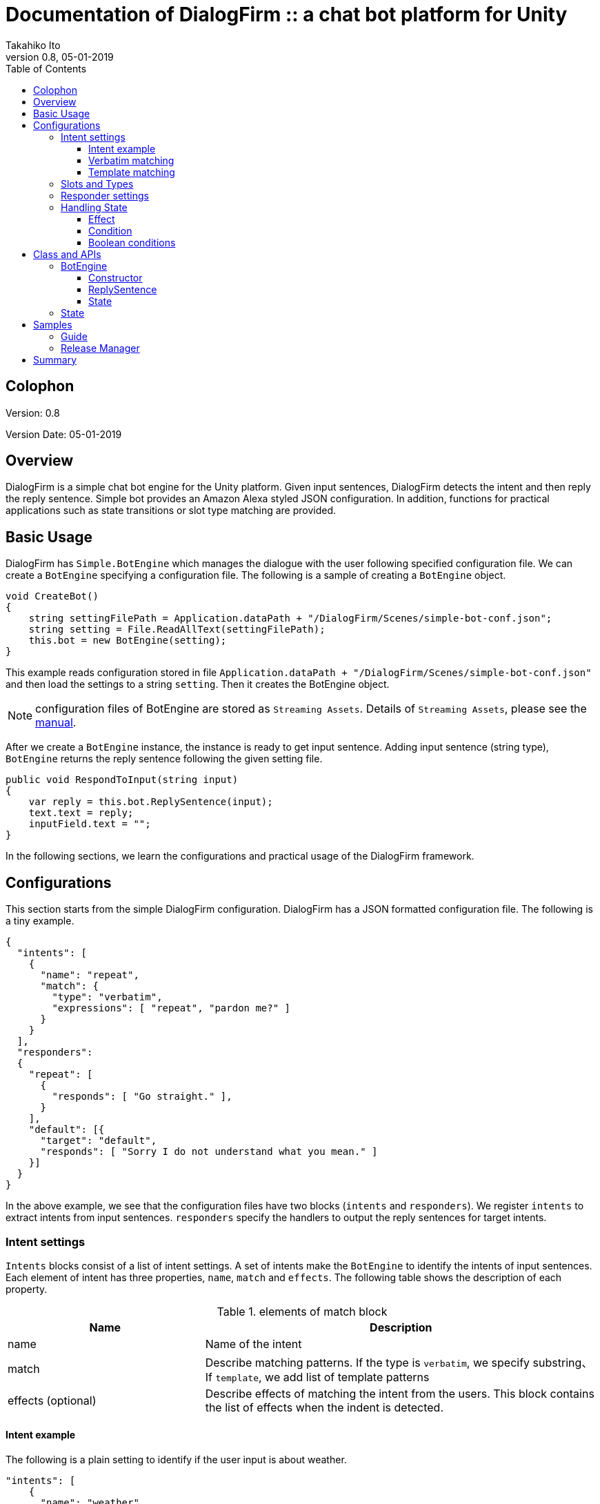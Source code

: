 [separator=::]
= Documentation of DialogFirm :: a chat bot platform for Unity
:doctype: book
:source-highlighter: coderay
:listing-caption: Listing
:pdf-page-size: Letter
:author: Takahiko Ito
:title-logo-image:: image::./res/butler.png[width=100, align=right]
:revnumber: 0.8
:revdate: 05-01-2019
:toc: right
:toc-title: Table of Contents
:toclevels: 4
:imagesdir: ./


== Colophon

Version: {revnumber}

Version Date: {revdate}

== Overview

DialogFirm is a simple chat bot engine for the Unity platform. Given input sentences, DialogFirm detects
the intent and then reply the reply sentence. Simple bot provides an Amazon Alexa styled JSON configuration.
In addition, functions for practical applications such as state transitions or slot type matching are provided.

== Basic Usage

DialogFirm has `Simple.BotEngine` which manages the dialogue with the user following
specified configuration file. We can create a `BotEngine` specifying a configuration file.
The following is a sample of creating a `BotEngine` object.

```
void CreateBot()
{
    string settingFilePath = Application.dataPath + "/DialogFirm/Scenes/simple-bot-conf.json";
    string setting = File.ReadAllText(settingFilePath);
    this.bot = new BotEngine(setting);
}
```

This example reads configuration stored in file `Application.dataPath + "/DialogFirm/Scenes/simple-bot-conf.json"` and then load the settings to a string `setting`.
Then it creates the BotEngine object.

NOTE: configuration files of BotEngine are stored as `Streaming Assets`. Details of `Streaming Assets`, please see the https://docs.unity3d.com/2018.3/Documentation/Manual/StreamingAssets.html[manual].


After we create a `BotEngine` instance, the instance is ready to get input sentence.
Adding input sentence (string type),  `BotEngine` returns the reply sentence following the given setting file.

```
public void RespondToInput(string input)
{
    var reply = this.bot.ReplySentence(input);
    text.text = reply;
    inputField.text = "";
}
```

In the following sections, we learn the configurations and practical usage of the DialogFirm framework.

== Configurations

This section starts from the simple DialogFirm configuration. DialogFirm has a JSON
formatted configuration file. The following is a tiny example.

```
{
  "intents": [
    {
      "name": "repeat",
      "match": {
        "type": "verbatim",
        "expressions": [ "repeat", "pardon me?" ]
      }
    }
  ],
  "responders":
  {
    "repeat": [
      {
        "responds": [ "Go straight." ],
      }
    ],
    "default": [{
      "target": "default",
      "responds": [ "Sorry I do not understand what you mean." ]
    }]
  }
}
```

In the above example, we see that the configuration files have two blocks (`intents` and `responders`).
We register `intents` to extract intents from input sentences. `responders` specify the handlers to output
the reply sentences for target intents.

=== Intent settings

`Intents` blocks consist of a list of intent settings. A set of intents make the `BotEngine`
to identify the intents of input sentences. Each element of intent has three properties,
`name`, `match` and `effects`. The following table shows the description of each property.

[cols="1,2", options="header"]
.elements of match block
|===
|Name
|Description

|name
|Name of the intent

|match
|Describe matching patterns. If the type is `verbatim`, we specify substring、If `template`, we add list of template patterns

|effects (optional)
|Describe effects of matching the intent from the users. This block contains the list of effects when the indent is detected.
|===

==== Intent example

The following is a plain setting to identify if the user input is about weather.

```
"intents": [
    {
      "name": "weather",
      "match": {
        "type": "verbatim",
        "expressions": [ "forcast", "weather" ]
      }
    }
]
```

As we see intents block is a list and contains one intent block. The intent block has three elements `name`, `match`.
In the `match` block, we specify the matching expressions. `match` has two types of matching type. We specify matching
type in `type` element. DialogFirm provides two types of matching. `verbatim` and `template`. Next section shows the
types of intent matching.

==== Verbatim matching

`verbatim` provides the plain matching, with which intent is match when the registered expression is contained in
the input sentence. In the `verbatim` match we specify intent by matching with registered expressions.
The following is the example shown in the previous section.

```
"intents": [
    {
      "name": "weather",
      "match": {
        "type": "verbatim",
        "expressions": [ "forcast", "weather" ]
      }
    }
]

```

NOTE: elements of expressions are automatically normalized into lowercase

With the `expressions` settings, DialogFirm can tell if the input is about weather when input
contains registered expressions `forcast` or `weather`.

==== Template matching

Compared with `verbatim`, `template` type matching provides more powerful matching with `slots` and `types`.
The following settings contains one intent setting whose type is `template` and contains a `slots` block.

```
intents: [
        {
            "name": "weather-forcast",
            "match" : {
                "type" : "template",
                 "slots" : [{
                     "name" : "targetLocation",
                      "type" :  "locations"
                  } ]
                "patterns" : [ "weather forecast for #{targetLocation}?" ]
            }
        },
],
"types" :
[
   {
       "name" : "locations",
       "examples", ["Paris", "New York", "Tokyo"]
    }
]
```

NOTE: symbols such as hyphen or underbar cannot be used in type and slot names

NOTE: elements of examples are automatically normalized into lowercase

The next section describe how we can make template intent using `types` and `slots`.

=== Slots and Types

In the slots block, we specify a `type` in `types` block. `types`
block contains a list of types which contains a list of `examples`.
`example` contains a list of expressions, which are used in the
`slot` block in `template` type of intents to detect intent.

In the above configuration example, the type `location` is used in `slot`
named `target-location`.

The patterns of template type of intents can embed the slots. the pattern
matches the inputs which are expanded patterns such as `weather forecast for Paris`
or `weather forecast for New York`.

TIP: The matched slot key and value are used in the condition block of the responder. For details please see Section <<Effect>>.

=== Responder settings

`responders` is a list section in the configuration file, we add the responder
settings for the each target intent defined in `intents` block.

The following configuration, one intent `repeat` is defined in `intents` block.
The `responders` section has two block, for `repeat` and `default` targets. `repeat` target is applied when
the `BotEngine` detect the intent of inputs as `repeat`. `default` target is a special target, which is called when no intent is detected.

NOTE: When configuration file does not `default` intent, BotEngine.replySentence throws System.InvalidOperationException.

```
{
  "intents": [
    {
      "name": "repeat",
      "match": {
        "type": "verbatim",
        "expressions": [ "repeat", "pardon me?" ]
      }
    }
  ],
  "responders":
  {
    "repeat": [
      {
        "responds": [ "Go straight." ],
      }
    ],
    "default": [{
      "responds": [ "Sorry I do not understand what you mean." ]
    }]
  }
}
```

Each respond block contains `responds` element which has a list of respond sentences.
`BotEngine` select randomly the respond sentence from the list.

=== Handling State

DialogFirm support state of dialogue. We can add the settings of state,
combining `effects` and `condition` blocks.

==== Effect

BotEngine provide two ways to setting `state`. One is effect described in this section, the other is `template matching`.

NOTE: The slot name and the value in template matching is automatically set to state.

Each intent of `intents` block supports `effects` block, where we can define the effect of state, when the BotEngine identifies
the intent. `effects` has the following elements.

[cols="1,2", options="header"]
.types of effect
|===
|Name
|Description

|field
|property name
|type
|Specify type of the effect (`incr`, `decr`, or `set`)
|defaul
|Set the default value of the property
|===


```
"intents": [
    {
      "name": "whether",
      "match": {
        "type": "verbatim",
        "expressions": [ "forcast", "weather" ]
      },
      "effects" : [{
			    "field": "anger-level",
    			"type": "incr",
          "default": 0
		    }]
    }
]
```

In the above example, every time identifying the whether intent, the `angry-level` increased.
DialogFirm support the following types of effect.

[cols="1,2", options="header"]
.types of effect
|===
|Name
|Description

|incr
|Increments the value of specified property (NOTE: the type of the property must be integer)

|decr
|Decrements the value of specified property (NOTE: the type of the property must be integer)

|set
|Set the value of specified property (NOTE: the type of the property must be string)

|copy-ifield
|Copy the int value of specified property field (NOTE: the type of the target property field value must be int)

|copy-sfield
|Copy the string value of specified property field (NOTE: the type of the target property field value must be string)
|===

The states such as are used when the BotEngine select the responder using `condition`. In the next section,
we will learn the `responder` settings including usage of `condition`.

==== Condition

The state defined in `effects` can be used in matching `responder`.
The following example make use of state with `effect` and `condition`.

The effects of `location` block defined `failed-num` is incremented from 0 when the
`location` intent is identified. Then a respond block in the `location` block in
`responders` defines `condition` blocks which defines the condition to apply the responder.
For responders with `condition` block does not applied even when the intent is the target
one, if the state does not meet the condition.


```
{
  "intents": [
      {
        "name": "location",
        "match": {
          "type": "verbatim",
          "expressions": [ "location", "office", "where" ]
        },
        "effects" : [{
  			    "field": "failed-num",
      			"type": "incr",
            "default": 0
  		    }]
      }
  ],
  "responders":
  {
    "location": [
      {
        "responds": [ "The conference is held in 321 room of O-nine building." ],
        "condition": {
          "must": [
            {
              "range": { "failed-num" : { "lte": 1 }}
            }
          ]
        }
      },
      {
        "responds": [ "Please call to the a responsible person, the number is +81-90-0004-49009." ],
        "condition": {
            "range": { "failed-num" : { "gte": 2 }}
        }
      }
    ],
    "default": [{
      "target": "default",
      "responds": [ "Sorry I do not understand what you mean." ]
    }]
  }
}
```

For `location` intent in the above setting, the configuration file contains
two responders both of them have `condition` block which
defines `range` condition. If the `failed-num` is less then or equals `1` first
respond is applied otherwise the second one is applied.

DialogFirm supports two types of conditions (`range` and `term`).

[cols="1,2", options="header"]
.types of conditions
|===
|Name
|Description
|range
|Condition on range of values (`integer`).
|term
|Condition on value existence of specified property name.
|===

The following table shows the supported types of range conditions.

[cols="1,2", options="header"]
.types of range condition
|===
|Name
|Description
|gte
|Greater-than or equal to
|lte
|Less-than or equal to
|eq
|Equal to
|===

`condition` is useful for controlling the discourse between DialogFirm and users, but it
is still inadequate to express complex condition. DialogFirm supports `boolean condition` to
express complex conditions.

==== Boolean conditions

`DialogFirm` supports the combinations of conditions with boolean conditions (`should` and `must`).
The following table shows the descriptions of supported boolean conditions.

[cols="1,2", options="header"]
.types of boolean condition
|===
|Name
|Description
|should
|One of the sub-conditions must be satisfied
|must
|All sub-conditions must be satisfied
|===

Using boolean conditions, we can express more complicated conditions. In the following setting,
a respond sentence with condition ``"Oh my god... Project looks chaos ..."`` is responded
when one of the conditions in the `should` block which have two child conditions.

```
"responders" : {
  "fail": [
    {
      "list": [
        "Oh my god... Project looks chaos ..."
      ],
      "condition" : {
        "should" : [
          {
            "range": { "failed-num": { "gte": 3}},
            "term": { "contain-critical-error": "true"}},
          }
        ]
      }
    },
    {
      "list": [
        "Please fix the build failure"
      ]
    }
  ],
  "default": [{
    "type": "random",
    "name": "default",
    "list": [
      "Build looks nice :-)"
    ]
  }]
}
```

== Class and APIs

This section describes the public classes and the usage provided by DialogFirm package.
Basically we only use few objects in `DialogFirm` package.

=== BotEngine

`BotEngine` has the main role in the DialogFirm package. This object accepts input sentence and returns reply sentences.

==== Constructor

The constructor of `BotEngine` takes a string parameter which contains the configuration of DialogFirm.

The following is a sample to create a BotEngine instance.

```
BotEngine LoadConfig()
{
    string settingFilePath = this.GetStreamingAssetsPath("DialogFirm/Guide/guide-conf.json");
    string settingString = File.ReadAllText(settingFilePath);
    return new BotEngine(settingString);
}
```

In the above example, the configuration is stored as a Streaming Assets file.
The method loads the file and pass the string content to the constructor of BotEngine.

==== ReplySentence

`ReplySentence` returns the sentence for input sentences following the specified configuration file.
Note that `ReplySentence` throws `InvalidOperationException` when the input sentence does not match
any defined intent and the `default` intent does not registered in the configuration files.

ca
The following function, `Reply` loads the input
from inputField (InputField) and then gets the reply sentence by bot (`BotEngine` object) putting the input sentence.

```
public void Reply()
{
    var reply = this.bot.ReplySentence(inputField.text);
    text.text = reply;
}
```

==== State

`BotEngine` has a method to return the `State` object which contains the status of `BotEngine`.
The following sample calls the `State` method to switch the images of an application.

```
public void Reply()
{
    var reply = this.bot.ReplySentence(inputField.text);
    this.ChangeImage(bot.State.GetInt("fail-count"));
    text.text = reply;
}

void ChangeImage(int failCount)
{
  if (failCount == 0)
  {
    guideImage.sprite = happySprite;
  }
  else if (failCount == 1)
  {
    guideImage.sprite = defaultSprite;
  }
  else
  {
    guideImage.sprite = confusedSprite;
  }
}
```

In the next section, we go through the usage of `State` object.

=== State

`State` objects returned from `BotEngine.State` method have several methods to access the status of `BotEngine`.

[cols="1,2,3", options="header"]
.methods of State object
|===
|Name
|Parameters
|Description

|HasKey
|key (string)
|Return True when the state attribute (key) is defined. Otherwise returns False

| SetInt
| key (string), value (int)
| Set the value to specified attribute name

| SetString
| key (string), value (string)
| Set the value to specified attribute name

| GetInt
| key (string)
| Get the value of specified attribute. If the value does not exist, throws `InvalidOperationException`

| GetString
| key (string)
| Get the value to specified attribute. If the value does not exist, throws `InvalidOperationException`

| DeleteAll
| None
| Delete all the attributes
|===

Using set methods of State, we can set the status of BotEngine or users in your application file as follows.

```
public void SetUserName(String name)
{
    this.engine.state.SetString("user-name", name);
}
```

== Samples

In this section, we go through sample configurations of DialogFirm though two chat bot examples.
Both examples are bundled in this DialogFirm package as scenes.

=== Guide

In this section, we see a tiny chat bot example, `Guide` which supports the audiences of a small conference.
As the first function of this bot application. We add the configuration to tell the users the misc information of the conference.

This conference uses two rooms (134 and 445) in a building. The following is the first setting of this application.

```
﻿{
  "intents": [
    {
      "name": "room-schedule",
      "match": {
        "type": "template",
        "slots": [
          {
            "name": "roomId",
            "type": "roomIds"
          }
        ],
        "expressions": [ "schedule of the room ${roomId}", "schedule of room ${roomId}", "schedule of ${roomId}" ]
      }
    }
  ],
  "types": [
    {
      "name": "roomIds",
      "values": [ "134", "445" ]
    }
  ],
  "responders":
  {
    "room-schedule": [
      {
	       "responds": [ "Room 134 has two sessions. One is on Jupyter Notebook from 12:00 and the other is on machine learning from 14:00" ],
	        "condition": {
	           "term": { "roomId" : "134"}
	        }
      },
      {
	        "responds": [ "Room 445 has one session. Session on Docker is held from 15:00" ],
	        "condition": {
	           "term": { "roomId" : "445"}
         	}
      },
      {
	       "responds": [ "There is no session at the room." ],
      }
    ],
    "default": [{
      "target": "default",
      "responds": [ "Sorry I do not understand what you mean." ]
    }]
  }
}
```

In the above settings, DialogFirm returns the schedule of the room which is specified by the users.
There is one intent (`room-schedule`) which is a `template` matching using slot named `roomIds`.
This template matches `tell me the schedule of room`. In responders section, two responders
(`room-schedule` and `default`) are registered. `room-schedule` is applied when the inputs from users
match `room-schedule` intent, otherwise `default` responder is applied.

`room-schedule` responder have three blocks. Which of them are used as the respond is depends on the `condition`.
When the a user asks for the schedule of room `134`, the first block is applied. When any conditions are not matched,
the last block (`There is no session at the room.`) is applied.

For example, when a user submit a sentence **Tell me the schedule of the room 134**, the bot
replies a sentence **Room 134 has two sessions. One is on Jupyter Notebook from 12:00 and the other is on machine learning from 14:00**.

In the bundled Scence `Guide`, the setting file handles the question on the location and topics of the sessions,
please see the details of the configuration file.

=== Release Manager

Next example is `Release Manager` who is manager of a software product and checks the release messages.
When the release messages does not contains errors, he or she is satisfied, but when there are errors, he get nervous.

The following setting contains two intents `failed` and `succeeded`. They match keywords `fail` and `fix` respectively.

```
{
  "intents": [
    {
      "name": "fail",
      "match": {
        "type": "verbatim",
        "expressions": [ "fail", "exception", "error" ]
      },
      "effects": [
        {
          "field": "anger-level",
          "type": "incr",
          "default": 0
        }]
    },
    {
      "name": "succeeded",
      "match": {
        "type": "verbatim",
        "expressions": [ "fix", "succeed" ]
      },
      "effects": [
          {
            "field": "anger-level",
            "type": "set",
            "value": 0
          }
      ]
    }
  ],
  "responders" : {
    "fail": [
      {
        "responds": [ "You need to fix the problem as soon as possible!" ],
        "condition" : {
          "must" : [
            {
              "range": {"anger-level": { "gte": 3}}
            }
          ]
        }
      },
      {
        "responds": [ "Can anyone fix the build failure?" ]
      }
    ],
    "succeeded": [
      {
        "responds": ["You did a great work as always."]
      }
    ],
    "default": [{
      "responds": [ "I do not know the details but looks nice :-)", "Looks nice?" ]
    }]
  }
}
```

A feature of the above setting is `effects` in the `intents` block. When the bot gets
inputs which match `failed` intent, state `anger-level` incremented.

The state `anger-level` is used in a responder section. When anger level is greater than equals to `3`,
the bot responds with first block of responds, otherwise the bot reply "Can anyone fix the build failure?".
When the bot get the input matches the `succeeded` intent, the `anger-level` is set to `0`.

## Summary

This article describes how to make settings of DialogFirm. As we see, we can make complicated application
using `condition` and `effect` features.

If you have any questions or feature request, please let us know through forum of Unity Assets markets.
